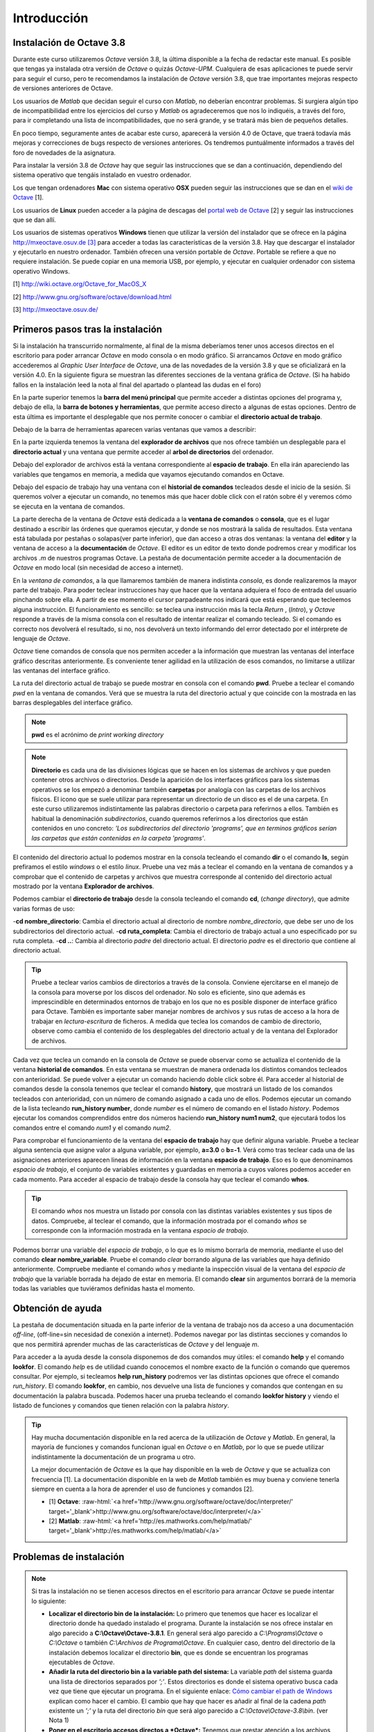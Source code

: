 .. intro.rst

Introducción
============

Instalación de Octave 3.8
-------------------------

Durante este curso utilizaremos *Octave* versión 3.8, la última disponible a la fecha de redactar este manual. Es posible que tengas ya instalada otra versión de *Octave* o quizás *Octave-UPM*. Cualquiera de esas aplicaciones te puede servir para seguir el curso, pero te recomendamos la instalación de *Octave* versión 3.8, que trae importantes mejoras respecto de versiones anteriores de Octave. 

Los usuarios de *Matlab* que decidan seguir el curso con *Matlab*, no deberían encontrar problemas. Si surgiera algún tipo de incompatibilidad entre los ejercicios del curso y *Matlab* os agradeceremos que nos lo indiquéis, a través del foro, para ir completando una lista de incompatibilidades, que no será grande, y se tratará más bien de pequeños detalles.

En poco tiempo, seguramente antes de acabar este curso, aparecerá la versión 4.0 de Octave, que traerá todavía más mejoras y correcciones de bugs respecto de versiones anteriores. Os tendremos puntuálmente informados a través del foro de novedades de la asignatura.

Para instalar la versión 3.8 de *Octave* hay que seguir las instrucciones que se dan a continuación, dependiendo del sistema operativo que tengáis instalado en vuestro ordenador.

Los que tengan ordenadores **Mac** con sistema operativo **OSX** pueden seguir las instrucciones que se dan en el `wiki de Octave <http://wiki.octave.org/Octave_for_MacOS_X>`_ [1].

Los usuarios de **Linux** pueden acceder a la página de descagas del `portal web de Octave <http://www.gnu.org/software/octave/download.html>`_ [2] y seguir las instrucciones que se dan allí.

Los usuarios de sistemas operativos **Windows** tienen que utilizar la versión del instalador que se ofrece en la página `http://mxeoctave.osuv.de [3] <http://mxeoctave.osuv.de>`_ para acceder a todas las características de la versión 3.8. Hay que descargar el instalador y ejecutarlo en nuestro ordenador. También ofrecen una versión portable de *Octave*. Portable se refiere a que no requiere instalación. Se puede copiar en una memoria USB, por ejemplo, y ejecutar en cualquier ordenador con sistema operativo Windows.

[1] http://wiki.octave.org/Octave_for_MacOS_X 

[2] http://www.gnu.org/software/octave/download.html

[3] http://mxeoctave.osuv.de/

Primeros pasos tras la instalación
----------------------------------
Si la instalación ha transcurrido normalmente, al final de la misma deberíamos tener unos accesos directos en el escritorio para poder arrancar *Octave* en modo consola o en modo gráfico. Si arrancamos *Octave* en modo gráfico accederemos al *Graphic User Interface* de *Octave*, una de las novedades de la versión 3.8 y que se oficializará en la versión 4.0. En la siguiente figura se muestran las diferentes secciones de la ventana gráfica de *Octave*. (Si ha habido fallos en la instalación leed la nota al final del apartado o plantead las dudas en el foro)

.. image:: _static/octavegui.png
   :width: 800px
   :alt: octavegui

En la parte superior tenemos la **barra del menú principal** que permite acceder a distintas opciones del programa y, debajo de ella, la **barra de botones y herramientas**, que permite acceso directo a algunas de estas opciones. Dentro de esta última es importante el desplegable que nos permite conocer o cambiar el **directorio actual de trabajo**.

Debajo de la barra de herramientas aparecen varias ventanas que vamos a describir:

En la parte izquierda tenemos la ventana del **explorador de archivos** que nos ofrece también un desplegable para el **directorio actual** y una ventana que permite acceder al **arbol de directorios** del ordenador.

Debajo del explorador de archivos está la ventana correspondiente al **espacio de trabajo**. En ella irán apareciendo las variables que tengamos en memoria, a medida que vayamos ejecutando comandos en Octave.

Debajo del espacio de trabajo hay una ventana con el **historial de comandos** tecleados desde el inicio de la sesión. Si queremos volver a ejecutar un comando, no tenemos más que hacer doble click con el ratón sobre él y veremos cómo se ejecuta en la ventana de comandos.

La parte derecha de la ventana de *Octave* está dedicada a la **ventana de comandos** o **consola**, que es el lugar destinado a escribir las órdenes que queramos ejecutar, y donde se nos mostrará la salida de resultados. Esta ventana está tabulada por pestañas o solapas(ver parte inferior), que dan acceso a otras dos ventanas: la ventana del **editor** y la ventana de acceso a la **documentación** de *Octave*. El editor es un editor de texto donde podremos crear y modificar los archivos *.m* de nuestros programas Octave. La pestaña de documentación permite acceder a la documentación de *Octave* en modo local (sin necesidad de acceso a internet).

En la *ventana de comandos*, a la que llamaremos también de manera indistinta *consola*, es donde realizaremos la mayor parte del trabajo. Para poder teclear instrucciones hay que hacer que la ventana adquiera el foco de entrada del usuario pinchando sobre ella. A partir de ese momento el cursor parpadeante nos indicará que está esperando que tecleemos alguna instrucción. El funcionamiento es sencillo: se teclea una instrucción más la tecla *Return* , (*Intro*), y *Octave* responde a través de la misma consola con el resultado de intentar realizar el comando tecleado. Si el comando es correcto nos devolverá el resultado, si no, nos devolverá un texto informando del error detectado por el intérprete de lenguaje de *Octave*.

*Octave* tiene comandos de consola que nos permiten acceder a la información que muestran las ventanas del interface gráfico descritas anteriormente. Es conveniente tener agilidad en la utilización de esos comandos, no limitarse a utilizar las ventanas del interface gráfico.

La ruta del directorio actual de trabajo se puede mostrar en consola con el comando **pwd**. Pruebe a teclear el comando *pwd* en la ventana de comandos. Verá que se muestra la ruta del directorio actual y que coincide con la mostrada en las barras desplegables del interface gráfico.

.. note:: **pwd** es el acrónimo de *print working directory*

.. note:: **Directorio** es cada una de las divisiones lógicas que se hacen en los sistemas de archivos y que pueden contener otros archivos o directorios. Desde la aparición de los interfaces gráficos para los sistemas operativos se los empezó a denominar también **carpetas** por analogía con las carpetas de los archivos físicos. El icono que se suele utilizar para representar un directorio de un disco es el de una carpeta. En este curso utilizaremos indistintamente las palabras directorio o carpeta para referirnos a ellos. También es habitual la denominación *subdirectorios*, cuando queremos referirnos a los directorios que están contenidos en uno concreto: *'Los subdirectorios del directorio 'programs', que en terminos gráficos serían las carpetas que están contenidas en la carpeta 'programs'*.

El contenido del directorio actual lo podemos mostrar en la consola tecleando el comando **dir** o el comando **ls**, según prefiramos el estilo *windows* o el estilo *linux*. Pruebe una vez más a teclear el comando en la ventana de comandos y a comprobar que el contenido de carpetas y archivos que muestra corresponde al contenido del directorio actual mostrado por la ventana **Explorador de archivos**.

Podemos cambiar el **directorio de trabajo** desde la consola tecleando el comando **cd**, (*change directory*), que admite varias formas de uso:

-**cd nombre_directorio**: Cambia el directorio actual al directorio de nombre *nombre_directorio*, que debe ser uno de los subdirectorios del directorio actual.
-**cd ruta_completa**: Cambia el directorio de trabajo actual a uno especificado por su ruta completa.
-**cd ..**: Cambia al directorio *padre* del directorio actual. El directorio *padre* es el directorio que contiene al directorio actual.

.. tip:: 
	Pruebe a teclear varios cambios de directorios a través de la consola. Conviene ejercitarse en el manejo de la consola para moverse por los discos del ordenador. No solo es eficiente, sino que además es imprescindible en determinados entornos de trabajo en los que no es posible disponer de interface gráfico para Octave. También es importante saber manejar nombres de archivos y sus rutas de acceso a la hora de trabajar en *lectura-escritura* de ficheros. A medida que teclea los comandos de cambio de directorio, observe como cambia el contenido de los desplegables del directorio actual y de la ventana del Explorador de archivos.

Cada vez que teclea un comando en la consola de *Octave* se puede observar como se actualiza el contenido de la ventana **historial de comandos**. En esta ventana se muestran de manera ordenada los distintos comandos tecleados con anterioridad. Se puede volver a ejecutar un comando haciendo doble click sobre él. Para acceder al historial de comandos desde la consola tenemos que teclear el comando **history**, que mostrará un listado de los comandos tecleados con anterioridad, con un número de comando asignado a cada uno de ellos. Podemos ejecutar un comando de la lista tecleando **run_history number**, donde *number* es el número de comando en el listado *history*. Podemos ejecutar los comandos comprendidos entre dos números haciendo **run_history num1 num2**, que ejecutará todos los comandos entre el comando *num1* y el comando *num2*.

Para comprobar el funcionamiento de la ventana del **espacio de trabajo** hay que definir alguna variable. Pruebe a teclear alguna sentencia que asigne valor a alguna variable, por ejemplo, **a=3.0** o **b=-1**. Verá como tras teclear cada una de las asignaciones anteriores aparecen lineas de información en la ventana **espacio de trabajo**. Eso es lo que denominamos *espacio de trabajo*, el conjunto de variables existentes y guardadas en memoria a cuyos valores podemos acceder en cada momento. Para acceder al espacio de trabajo desde la consola hay que teclear el comando **whos**. 

.. tip::
	El comando *whos* nos muestra un listado por consola con las distintas variables existentes y sus tipos de datos. Compruebe, al teclear el comando, que la información mostrada por el comando *whos* se corresponde con la información mostrada en la ventana *espacio de trabajo*.

Podemos borrar una variable del *espacio de trabajo*, o lo que es lo mismo borrarla de memoria, mediante el uso del comando **clear nombre_variable**. Pruebe el comando *clear* borrando alguna de las variables que haya definido anteriormente. Compruebe mediante el comando *whos* y mediante la inspección visual de la ventana del *espacio de trabajo* que la variable borrada ha dejado de estar en memoria. El comando **clear** sin argumentos borrará de la memoria todas las variables que tuviéramos definidas hasta el momento.

Obtención de ayuda
------------------
La pestaña de documentación situada en la parte inferior de la ventana de trabajo nos da acceso a una documentación *off-line*, (off-line=sin necesidad de conexión a internet). Podemos navegar por las distintas secciones y comandos lo que nos permitirá aprender muchas de las características de *Octave* y del lenguaje *m*.

Para acceder a la ayuda desde la consola disponemos de dos comandos muy útiles: el comando **help** y el comando **lookfor**. El comando *help* es de utilidad cuando conocemos el nombre exacto de la función o comando que queremos consultar. Por ejemplo, si tecleamos **help run_history** podremos ver las distintas opciones que ofrece el comando *run_history*. El comando **lookfor**, en cambio, nos devuelve una lista de funciones y comandos que contengan en su documentación la palabra buscada. Podemos hacer una prueba tecleando el comando **lookfor history** y viendo el listado de funciones y comandos que tienen relación con la palabra *history*.

.. tip:: 
	Hay mucha documentación disponible en la red acerca de la utilización de *Octave* y *Matlab*. En general, la mayoría de funciones y comandos funcionan igual en *Octave* o en *Matlab*, por lo que se puede utilizar indistintamente la documentación de un programa u otro.

	La mejor documentación de *Octave* es la que hay disponible en la web de *Octave* y que se actualiza con frecuencia [1]. La documentación disponible en la web de *Matlab* también es muy buena y conviene tenerla siempre en cuenta a la hora de aprender el uso de funciones y comandos [2].

	- [1] **Octave**: :raw-html:`<a href='http://www.gnu.org/software/octave/doc/interpreter/' target='_blank'>http://www.gnu.org/software/octave/doc/interpreter/</a>`

 	- [2] **Matlab**: :raw-html:`<a href='http://es.mathworks.com/help/matlab/' target='_blank'>http://es.mathworks.com/help/matlab/</a>`



Problemas de instalación
------------------------
	
.. note:: Si tras la instalación no se tienen accesos directos en el escritorio para arrancar *Octave*  se puede intentar lo siguiente:

	- **Localizar el directorio bin de la instalación:** Lo primero que tenemos que hacer es localizar el directorio donde ha quedado instalado el programa. Durante la instalación se nos ofrece instalar en algo parecido a **C:\\Octave\\Octave-3.8.1**. En general será algo parecido a *C:\\Programs\\Octave* o *C:\\Octave* o también *C:\\Archivos de Programa\\Octave*. En cualquier caso, dentro del directorio de la instalación debemos localizar el directorio **bin**, que es donde se encuentran los programas ejecutables de *Octave*. 

	- **Añadir la ruta del directorio bin a la variable path del sistema:** La variable *path* del sistema guarda una lista de directorios separados por *';'*. Estos directorios es donde el sistema operativo busca cada vez que tiene que ejecutar un programa. En el siguiente enlace: `Cómo cambiar el path de Windows <http://blogs.itpro.es/jioller/2011/03/25/cambio-del-path-de-windows/>`_ explican como hacer el cambio. El cambio que hay que hacer es añadir al final de la cadena *path* existente un *';'* y la ruta del directorio *bin* que será algo parecido a *C:\\Octave\\Octave-3.8\\bin*. (ver Nota 1)

	- **Poner en el escritorio accesos directos a *Octave*:** Tenemos que prestar atención a los archivos **octave.exe** y **octave-gui.exe**. Son los programas que arrancan *Octave* en modo consola y en modo gráfico, respectivamente. (*GUI es el acrónimo de Graphic User Interface*). Podemos crear unos accesos directos a ambos programas y tenerlos disponibles en el escritorio, de forma que podamos acceder rapidamente a *Octave*. 







